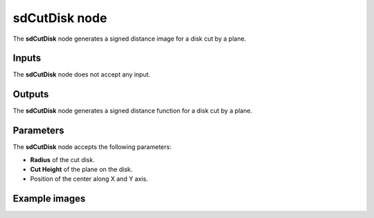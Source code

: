sdCutDisk node
..............

The **sdCutDisk** node generates a signed distance image for a disk cut by a plane.

.. image:: images/node_simple_sdf_shapes_sdcutdisk.png
	:align: center

Inputs
::::::

The **sdCutDisk** node does not accept any input.

Outputs
:::::::

The **sdCutDisk** node generates a signed distance function for a disk cut by a plane.

Parameters
::::::::::

The **sdCutDisk** node accepts the following parameters:

* **Radius** of the cut disk.

* **Cut Height** of the plane on the disk.

* Position of the center along X and Y axis.

Example images
::::::::::::::

.. image:: images/node_sdcutdisk_sample.png
	:align: center
